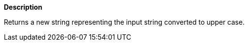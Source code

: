 // This is generated by ESQL's AbstractFunctionTestCase. Do no edit it.

*Description*

Returns a new string representing the input string converted to upper case.
